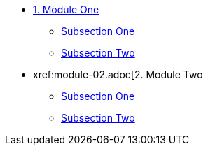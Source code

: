 * xref:module-01.adoc[1. Module One]
** xref:module-01.adoc#SubsectionOne[Subsection One]
** xref:module-01.adoc#SubsectionTwo[Subsection Two]

* xref:module-02.adoc[2. Module Two
** xref:module-02.adoc#SubsectionOne[Subsection One]
** xref:module-02.adoc#SubsectionTwo[Subsection Two]

